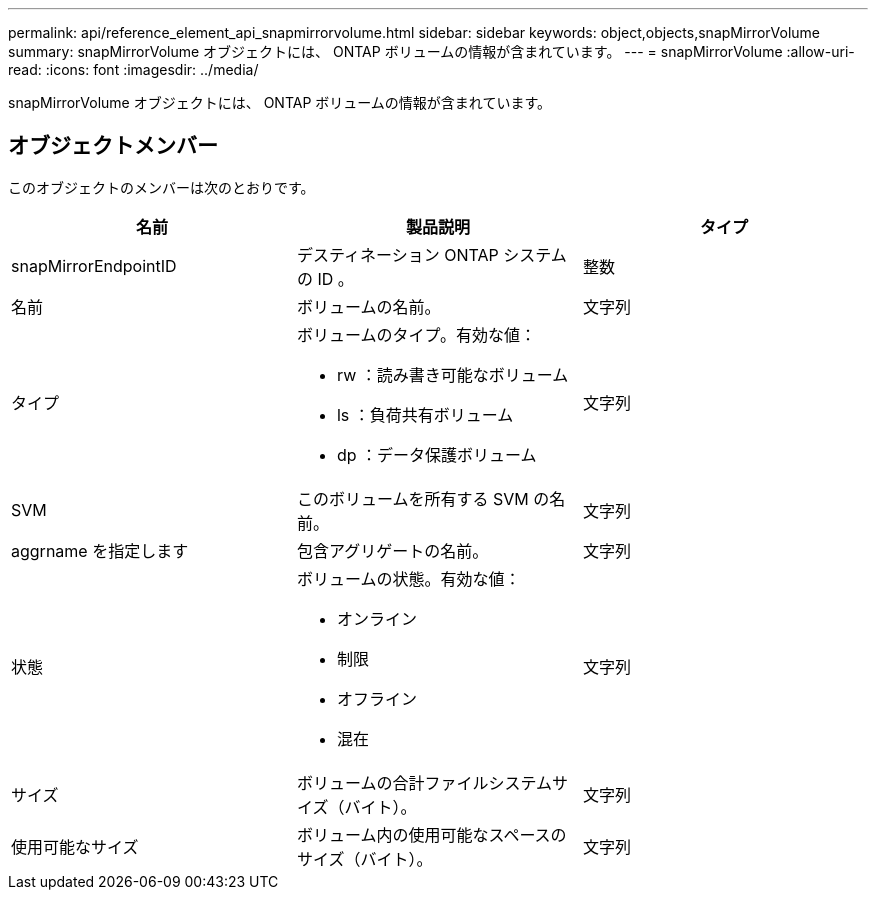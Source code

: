 ---
permalink: api/reference_element_api_snapmirrorvolume.html 
sidebar: sidebar 
keywords: object,objects,snapMirrorVolume 
summary: snapMirrorVolume オブジェクトには、 ONTAP ボリュームの情報が含まれています。 
---
= snapMirrorVolume
:allow-uri-read: 
:icons: font
:imagesdir: ../media/


[role="lead"]
snapMirrorVolume オブジェクトには、 ONTAP ボリュームの情報が含まれています。



== オブジェクトメンバー

このオブジェクトのメンバーは次のとおりです。

|===
| 名前 | 製品説明 | タイプ 


 a| 
snapMirrorEndpointID
 a| 
デスティネーション ONTAP システムの ID 。
 a| 
整数



 a| 
名前
 a| 
ボリュームの名前。
 a| 
文字列



 a| 
タイプ
 a| 
ボリュームのタイプ。有効な値：

* rw ：読み書き可能なボリューム
* ls ：負荷共有ボリューム
* dp ：データ保護ボリューム

 a| 
文字列



 a| 
SVM
 a| 
このボリュームを所有する SVM の名前。
 a| 
文字列



 a| 
aggrname を指定します
 a| 
包含アグリゲートの名前。
 a| 
文字列



 a| 
状態
 a| 
ボリュームの状態。有効な値：

* オンライン
* 制限
* オフライン
* 混在

 a| 
文字列



 a| 
サイズ
 a| 
ボリュームの合計ファイルシステムサイズ（バイト）。
 a| 
文字列



 a| 
使用可能なサイズ
 a| 
ボリューム内の使用可能なスペースのサイズ（バイト）。
 a| 
文字列

|===